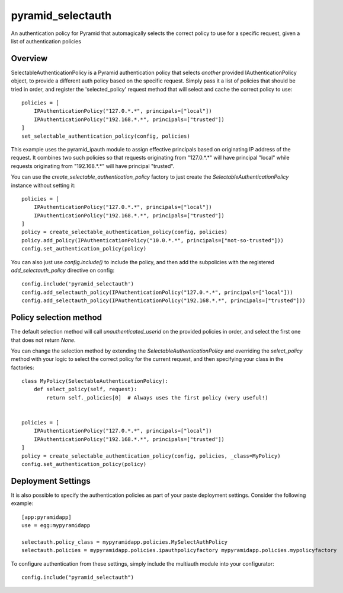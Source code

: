 ==================
pyramid_selectauth
==================

|pypi| |travis|

.. |pypi| image:: https://img.shields.io/pypi/v/pyramid_selectauth.svg
    :target: https://pypi.python.org/pypi/pyramid_selectauth

.. |travis| image:: https://travis-ci.org/OvalMoney/pyramid_selectauth.svg?branch=master
    :target: https://travis-ci.org/OvalMoney/pyramid_selectauth


An authentication policy for Pyramid that automagically selects the
correct policy to use for a specific request, given a list of authentication policies


Overview
========

SelectableAuthenticationPolicy is a Pyramid authentication policy that selects
*another* provided IAuthenticationPolicy object, to provide a different auth policy
based on the specific request.  Simply pass it a list of policies that
should be tried in order, and register the 'selected_policy' request method that
will select and cache the correct policy to use::

    policies = [
        IPAuthenticationPolicy("127.0.*.*", principals=["local"])
        IPAuthenticationPolicy("192.168.*.*", principals=["trusted"])
    ]
    set_selectable_authentication_policy(config, policies)

This example uses the pyramid_ipauth module to assign effective principals
based on originating IP address of the request.  It combines two such
policies so that requests originating from "127.0.*.*" will have principal
"local" while requests originating from "192.168.*.*" will have principal
"trusted".

You can use the *create_selectable_authentication_policy* factory to just create the
*SelectableAuthenticationPolicy* instance without setting it::

    policies = [
        IPAuthenticationPolicy("127.0.*.*", principals=["local"])
        IPAuthenticationPolicy("192.168.*.*", principals=["trusted"])
    ]
    policy = create_selectable_authentication_policy(config, policies)
    policy.add_policy(IPAuthenticationPolicy("10.0.*.*", principals=["not-so-trusted"]))
    config.set_authentication_policy(policy)

You can also just use *config.include()* to include the policy, and then add the subpolicies
with the registered *add_selectauth_policy* directive on config::

    config.include('pyramid_selectauth')
    config.add_selectauth_policy(IPAuthenticationPolicy("127.0.*.*", principals=["local"]))
    config.add_selectauth_policy(IPAuthenticationPolicy("192.168.*.*", principals=["trusted"]))

Policy selection method
=========================

The default selection method will call *unauthenticated_userid* on the provided
policies in order, and select the first one that does not return `None`.

You can change the selection method by extending the *SelectableAuthenticationPolicy* and
overriding the *select_policy* method with your logic to select the correct policy for the
current request, and then specifying your class in the factories::

    class MyPolicy(SelectableAuthenticationPolicy):
        def select_policy(self, request):
            return self._policies[0]  # Always uses the first policy (very useful!)


    policies = [
        IPAuthenticationPolicy("127.0.*.*", principals=["local"])
        IPAuthenticationPolicy("192.168.*.*", principals=["trusted"])
    ]
    policy = create_selectable_authentication_policy(config, policies, _class=MyPolicy)
    config.set_authentication_policy(policy)

Deployment Settings
===================

It is also possible to specify the authentication policies as part of your
paste deployment settings.  Consider the following example::

    [app:pyramidapp]
    use = egg:mypyramidapp

    selectauth.policy_class = mypyramidapp.policies.MySelectAuthPolicy
    selectauth.policies = mypyramidapp.policies.ipauthpolicyfactory mypyramidapp.policies.mypolicyfactory


To configure authentication from these settings, simply include the multiauth
module into your configurator::

    config.include("pyramid_selectauth")


